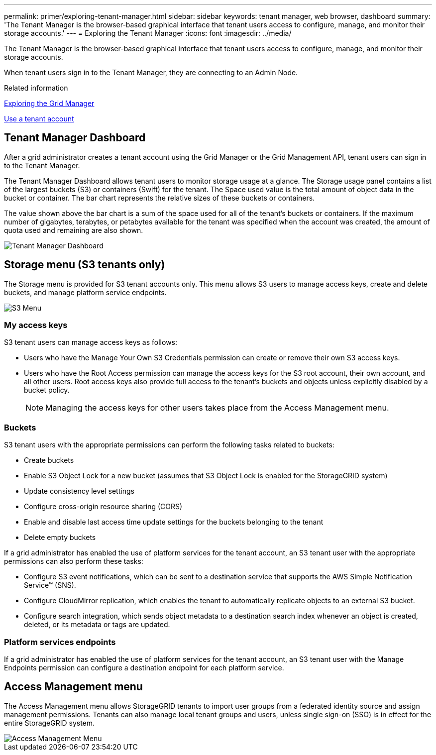 ---
permalink: primer/exploring-tenant-manager.html
sidebar: sidebar
keywords: tenant manager, web browser, dashboard
summary: 'The Tenant Manager is the browser-based graphical interface that tenant users access to configure, manage, and monitor their storage accounts.'
---
= Exploring the Tenant Manager
:icons: font
:imagesdir: ../media/

[.lead]
The Tenant Manager is the browser-based graphical interface that tenant users access to configure, manage, and monitor their storage accounts.

When tenant users sign in to the Tenant Manager, they are connecting to an Admin Node.

.Related information

xref:exploring-grid-manager.adoc[Exploring the Grid Manager]

xref:../tenant/index.adoc[Use a tenant account]

== Tenant Manager Dashboard

After a grid administrator creates a tenant account using the Grid Manager or the Grid Management API, tenant users can sign in to the Tenant Manager.

The Tenant Manager Dashboard allows tenant users to monitor storage usage at a glance. The Storage usage panel contains a list of the largest buckets (S3) or containers (Swift) for the tenant. The Space used value is the total amount of object data in the bucket or container. The bar chart represents the relative sizes of these buckets or containers.

The value shown above the bar chart is a sum of the space used for all of the tenant's buckets or containers. If the maximum number of gigabytes, terabytes, or petabytes available for the tenant was specified when the account was created, the amount of quota used and remaining are also shown.

image::../media/tenant_dashboard_with_buckets.png[Tenant Manager Dashboard]

== Storage menu (S3 tenants only)


The Storage menu is provided for S3 tenant accounts only. This menu allows S3 users to manage access keys, create and delete buckets, and manage platform service endpoints.

image::../media/s3_menu.png[S3 Menu]

=== My access keys

S3 tenant users can manage access keys as follows:

* Users who have the Manage Your Own S3 Credentials permission can create or remove their own S3 access keys.
* Users who have the Root Access permission can manage the access keys for the S3 root account, their own account, and all other users. Root access keys also provide full access to the tenant's buckets and objects unless explicitly disabled by a bucket policy.
+

NOTE: Managing the access keys for other users takes place from the Access Management menu.

=== Buckets

S3 tenant users with the appropriate permissions can perform the following tasks related to buckets:

* Create buckets
* Enable S3 Object Lock for a new bucket (assumes that S3 Object Lock is enabled for the StorageGRID system)
* Update consistency level settings
* Configure cross-origin resource sharing (CORS)
* Enable and disable last access time update settings for the buckets belonging to the tenant
* Delete empty buckets

If a grid administrator has enabled the use of platform services for the tenant account, an S3 tenant user with the appropriate permissions can also perform these tasks:

* Configure S3 event notifications, which can be sent to a destination service that supports the AWS Simple Notification Service™ (SNS).
* Configure CloudMirror replication, which enables the tenant to automatically replicate objects to an external S3 bucket.
* Configure search integration, which sends object metadata to a destination search index whenever an object is created, deleted, or its metadata or tags are updated.

=== Platform services endpoints

If a grid administrator has enabled the use of platform services for the tenant account, an S3 tenant user with the Manage Endpoints permission can configure a destination endpoint for each platform service.

== Access Management menu


The Access Management menu allows StorageGRID tenants to import user groups from a federated identity source and assign management permissions. Tenants can also manage local tenant groups and users, unless single sign-on (SSO) is in effect for the entire StorageGRID system.

image::../media/access_management_menu.png[Access Management Menu]
